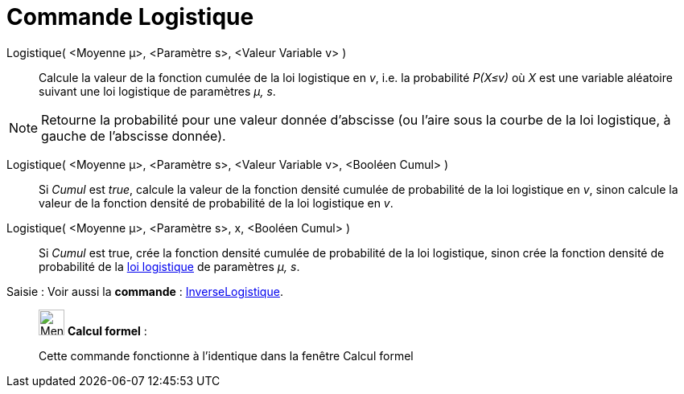 = Commande Logistique
:page-en: commands/Logistic
ifdef::env-github[:imagesdir: /fr/modules/ROOT/assets/images]

Logistique( <Moyenne μ>, <Paramètre s>, <Valeur Variable v> )::
  Calcule la valeur de la fonction cumulée de la loi logistique en _v_, i.e. la probabilité _P(X≤v)_ où _X_ est une
  variable aléatoire suivant une loi logistique de paramètres _μ, s_.

[NOTE]
====

Retourne la probabilité pour une valeur donnée d'abscisse (ou l'aire sous la courbe de la loi logistique, à
gauche de l'abscisse donnée).

====

Logistique( <Moyenne μ>, <Paramètre s>, <Valeur Variable v>, <Booléen Cumul> )::
  Si _Cumul_ est _true_, calcule la valeur de la fonction densité cumulée de probabilité de la loi logistique en _v_,
  sinon calcule la valeur de la fonction densité de probabilité de la loi logistique en _v_.

Logistique( <Moyenne μ>, <Paramètre s>, x, <Booléen Cumul> )::
  Si _Cumul_ est true, crée la fonction densité cumulée de probabilité de la loi logistique, sinon crée la fonction
  densité de probabilité de la https://en.wikipedia.org/wiki/fr:Loi_logistique[loi logistique] de paramètres _μ, s_.

[.kcode]#Saisie :# Voir aussi la *commande* : xref:/commands/InverseLogistique.adoc[InverseLogistique].

____________________________________________________________

image:32px-Menu_view_cas.svg.png[Menu view cas.svg,width=32,height=32] *Calcul formel* :

Cette commande fonctionne à l'identique dans la fenêtre Calcul formel

